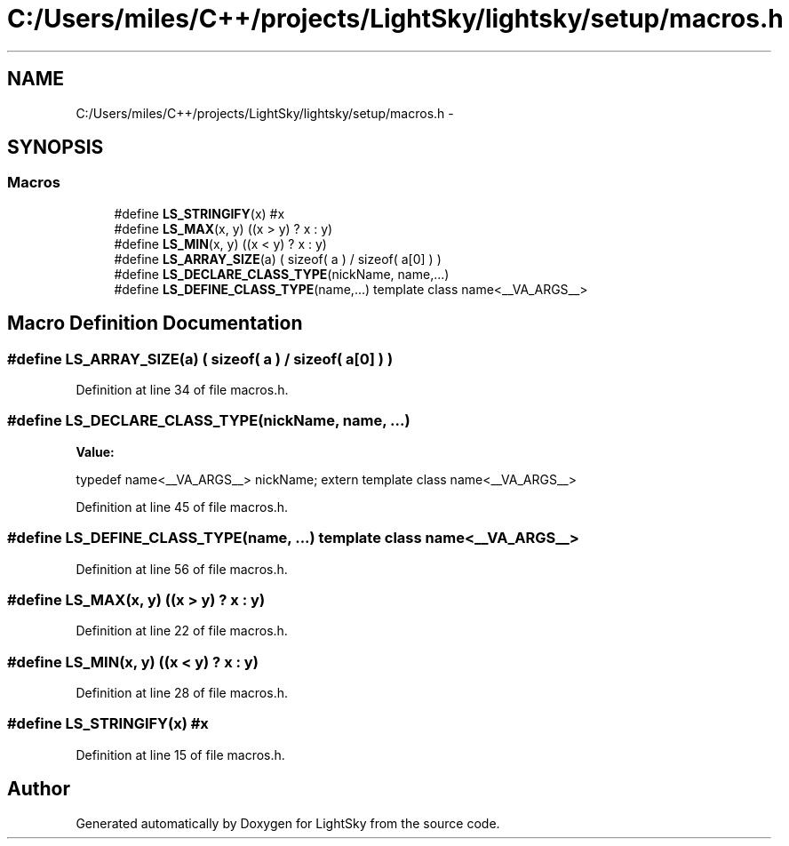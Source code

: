 .TH "C:/Users/miles/C++/projects/LightSky/lightsky/setup/macros.h" 3 "Sun Oct 26 2014" "Version Pre-Alpha" "LightSky" \" -*- nroff -*-
.ad l
.nh
.SH NAME
C:/Users/miles/C++/projects/LightSky/lightsky/setup/macros.h \- 
.SH SYNOPSIS
.br
.PP
.SS "Macros"

.in +1c
.ti -1c
.RI "#define \fBLS_STRINGIFY\fP(x)   #x"
.br
.ti -1c
.RI "#define \fBLS_MAX\fP(x, y)   ((x > y) ? x : y)"
.br
.ti -1c
.RI "#define \fBLS_MIN\fP(x, y)   ((x < y) ? x : y)"
.br
.ti -1c
.RI "#define \fBLS_ARRAY_SIZE\fP(a)   ( sizeof( a ) / sizeof( a[0] ) )"
.br
.ti -1c
.RI "#define \fBLS_DECLARE_CLASS_TYPE\fP(nickName, name,\&.\&.\&.)"
.br
.ti -1c
.RI "#define \fBLS_DEFINE_CLASS_TYPE\fP(name,\&.\&.\&.)   template class name<__VA_ARGS__>"
.br
.in -1c
.SH "Macro Definition Documentation"
.PP 
.SS "#define LS_ARRAY_SIZE(a)   ( sizeof( a ) / sizeof( a[0] ) )"

.PP
Definition at line 34 of file macros\&.h\&.
.SS "#define LS_DECLARE_CLASS_TYPE(nickName, name, \&.\&.\&.)"
\fBValue:\fP
.PP
.nf
typedef name<__VA_ARGS__> nickName; \
        extern template class name<__VA_ARGS__>
.fi
.PP
Definition at line 45 of file macros\&.h\&.
.SS "#define LS_DEFINE_CLASS_TYPE(name, \&.\&.\&.)   template class name<__VA_ARGS__>"

.PP
Definition at line 56 of file macros\&.h\&.
.SS "#define LS_MAX(x, y)   ((x > y) ? x : y)"

.PP
Definition at line 22 of file macros\&.h\&.
.SS "#define LS_MIN(x, y)   ((x < y) ? x : y)"

.PP
Definition at line 28 of file macros\&.h\&.
.SS "#define LS_STRINGIFY(x)   #x"

.PP
Definition at line 15 of file macros\&.h\&.
.SH "Author"
.PP 
Generated automatically by Doxygen for LightSky from the source code\&.
